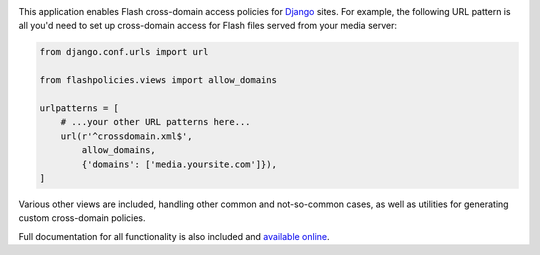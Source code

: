 .. -*-restructuredtext-*-

.. image:: https://travis-ci.org/ubernostrum/django-flashpolicies.svg?branch=master
    :target: https://travis-ci.org/ubernostrum/django-flashpolicies

This application enables Flash cross-domain access policies for
`Django <https://www.djangoproject.com>`_ sites. For example, the
following URL pattern is all you'd need to set up cross-domain access
for Flash files served from your media server:

.. code:: python

    from django.conf.urls import url

    from flashpolicies.views import allow_domains

    urlpatterns = [
        # ...your other URL patterns here...
        url(r'^crossdomain.xml$',
            allow_domains,
            {'domains': ['media.yoursite.com']}),
    ]


Various other views are included, handling other common and
not-so-common cases, as well as utilities for generating custom
cross-domain policies.

Full documentation for all functionality is also included and
`available online
<https://django-flashpolicies.readthedocs.io/>`_.
